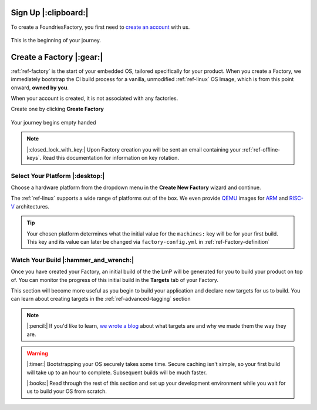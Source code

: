 .. _ref-signup:

Sign Up |:clipboard:|
==========================

To create a FoundriesFactory, you first need to `create an account <signup_>`_ with us. 

.. figure:: /_static/signup/login.png
   :width: 400
   :align: center
   :target: signup_
   
   This is the beginning  of your journey.

.. _signup: https://app.foundries.io/signup

Create a Factory |:gear:|
============================

:ref:`ref-factory` is the start of your embedded OS, tailored specifically
for your product. When you create a Factory, we immediately bootstrap the CI
build process for a vanilla, unmodified :ref:`ref-linux` OS Image, which is from
this point onward, **owned by you**. 

When your account is created, it is not associated with any factories. 

Create one by clicking **Create Factory**

.. figure:: /_static/signup/no-factories.png
   :width: 400
   :align: center

   Your journey begins empty handed

.. note::
   
   |:closed_lock_with_key:| Upon Factory creation you will be sent an email containing your
   :ref:`ref-offline-keys`. Read this documentation for information on key rotation.

.. _ref-select-platform:

Select Your Platform |:desktop:|
################################

Choose a hardware platform from the dropdown menu in the  **Create New Factory** wizard
and continue.

The :ref:`ref-linux` supports a wide range of platforms out of the box. We even
provide QEMU_ images for ARM_ and RISC-V_ architectures.

.. figure:: /_static/signup/create.png
   :width: 400
   :align: center

.. tip:: 

   Your chosen platform determines what the initial value for the ``machines:``
   key will be for your first build. This key and its value can later be changed
   via ``factory-config.yml`` in :ref:`ref-Factory-definition`

.. _QEMU: https://www.qemu.org/
.. _ARM: https://www.arm.com/
.. _RISC-V: https://riscv.org/

.. _ref-watch-build:

Watch Your Build |:hammer_and_wrench:|
######################################

Once you have created your Factory, an initial build of the the LmP will be
generated for you to build your product on top of. You can monitor the progress
of this initial build in the **Targets** tab of your Factory. 

This section will become more useful as you begin to build your application and
declare new targets for us to build. You can learn about creating targets in the
:ref:`ref-advanced-tagging` section

.. note:: 

   |:pencil:| If you'd like to learn, `we wrote a blog
   <https://foundries.io/insights/2020/05/14/whats-a-target/>`_ about what targets
   are and why we made them the way they are. 

.. figure:: /_static/signup/build.png
   :width: 900
   :align: center

.. warning::
   
   |:timer:| Bootstrapping your OS securely takes some time. Secure caching isn't simple,
   so your first build will take up to an hour to complete. Subsequent builds
   will be much faster. 

   |:books:| Read through the rest of this section and set up your development
   environment while you wait for us to build your OS from scratch. 

.. _
